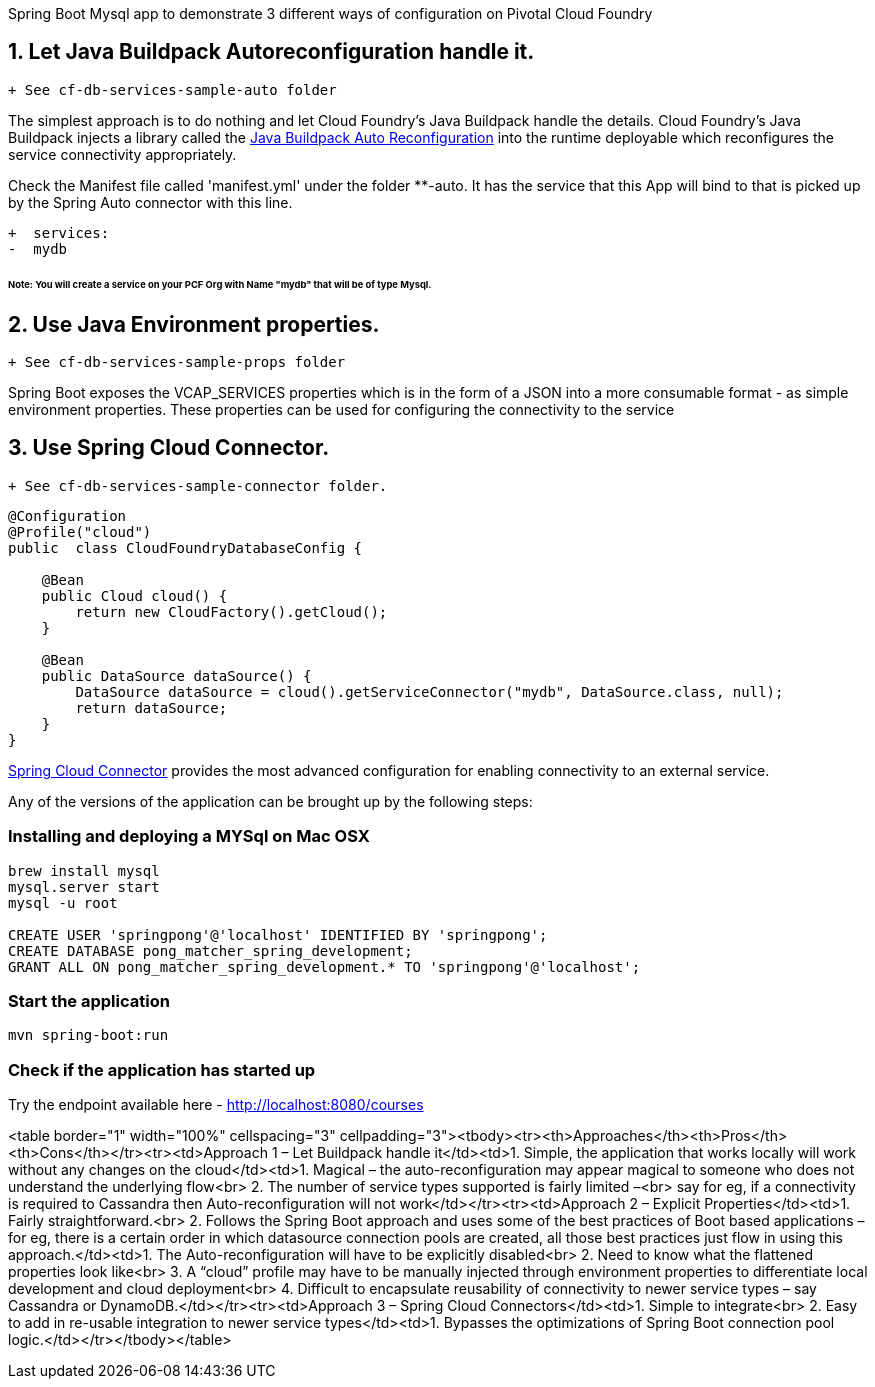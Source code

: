 Spring Boot Mysql app to demonstrate 3 different ways of configuration on Pivotal Cloud Foundry

== 1. Let Java Buildpack Autoreconfiguration handle it. 

```diff
+ See cf-db-services-sample-auto folder
```

The simplest approach is to do nothing and let Cloud Foundry's Java Buildpack handle the details.
Cloud Foundry's Java Buildpack injects a library called the https://github.com/cloudfoundry/java-buildpack-auto-reconfiguration[Java Buildpack Auto Reconfiguration] into the runtime deployable
which reconfigures the service connectivity appropriately.

Check the Manifest file called 'manifest.yml' under the folder **-auto. It has the service that this App will bind to that is picked up by the Spring Auto connector with this line. 

```diff
+  services:
-  mydb
```
###### Note: You will create a service on your PCF Org with Name "mydb" that will be of type Mysql.

== 2. Use Java Environment properties. 

```diff
+ See cf-db-services-sample-props folder
```
Spring Boot exposes the VCAP_SERVICES properties which is in the form of a JSON into a more consumable format - as simple environment properties. These properties can be used for configuring
the connectivity to the service

== 3. Use Spring Cloud Connector. 

```diff
+ See cf-db-services-sample-connector folder. 
```

```pytoon
@Configuration
@Profile("cloud")
public  class CloudFoundryDatabaseConfig {

    @Bean
    public Cloud cloud() {
        return new CloudFactory().getCloud();
    }

    @Bean
    public DataSource dataSource() {
        DataSource dataSource = cloud().getServiceConnector("mydb", DataSource.class, null);
        return dataSource;
    }
}

```
http://cloud.spring.io/spring-cloud-connectors/[Spring Cloud Connector] provides the most advanced configuration for enabling connectivity to an external service.

Any of the versions of the application can be brought up by the following steps:

=== Installing and deploying a MYSql on Mac OSX
[source]
----
brew install mysql
mysql.server start
mysql -u root

CREATE USER 'springpong'@'localhost' IDENTIFIED BY 'springpong';
CREATE DATABASE pong_matcher_spring_development;
GRANT ALL ON pong_matcher_spring_development.* TO 'springpong'@'localhost';
----

=== Start the application
[source]
----
mvn spring-boot:run
----

=== Check if the application has started up
Try the endpoint available here - http://localhost:8080/courses

<table border="1" width="100%" cellspacing="3" cellpadding="3"><tbody><tr><th>Approaches</th><th>Pros</th><th>Cons</th></tr><tr><td>Approach 1 – Let Buildpack handle it</td><td>1. Simple, the application that works locally will work without any changes on the cloud</td><td>1. Magical – the auto-reconfiguration may appear magical to someone who does not understand the underlying flow<br> 2. The number of service types supported is fairly limited –<br> say for eg, if a connectivity is required to Cassandra then Auto-reconfiguration will not work</td></tr><tr><td>Approach 2 – Explicit Properties</td><td>1. Fairly straightforward.<br> 2. Follows the Spring Boot approach and uses some of the best practices of Boot based applications – for eg, there is a certain order in which datasource connection pools are created, all those best practices just flow in using this approach.</td><td>1. The Auto-reconfiguration will have to be explicitly disabled<br> 2. Need to know what the flattened properties look like<br> 3. A “cloud” profile may have to be manually injected through environment properties to differentiate local development and cloud deployment<br> 4. Difficult to encapsulate reusability of connectivity to newer service types – say Cassandra or DynamoDB.</td></tr><tr><td>Approach 3 – Spring Cloud Connectors</td><td>1. Simple to integrate<br> 2. Easy to add in re-usable integration to newer service types</td><td>1. Bypasses the optimizations of Spring Boot connection pool logic.</td></tr></tbody></table>
